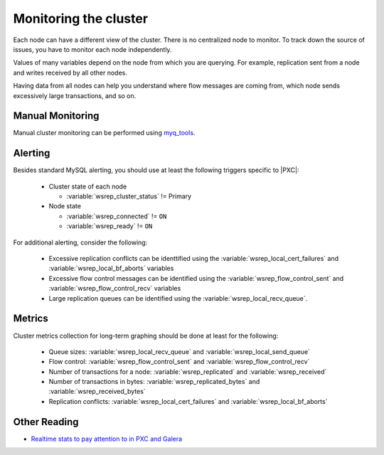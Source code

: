 .. _monitoring:

======================
Monitoring the cluster
======================

Each node can have a different view of the cluster.
There is no centralized node to monitor.
To track down the source of issues,
you have to monitor each node independently.

Values of many variables depend on the node from which you are querying.
For example, replication sent from a node
and writes received by all other nodes.

Having data from all nodes can help you understand
where flow messages are coming from,
which node sends excessively large transactions,
and so on.

Manual Monitoring
=================

Manual cluster monitoring can be performed using
`myq_tools <https://github.com/jayjanssen/myq_tools/>`_.

Alerting
========

Besides standard MySQL alerting,
you should use at least the following triggers specific to |PXC|:

 * Cluster state of each node

   * :variable:`wsrep_cluster_status` != Primary

 * Node state

   * :variable:`wsrep_connected` != ``ON``
   * :variable:`wsrep_ready` != ``ON``

For additional alerting, consider the following:

 * Excessive replication conflicts can be identtified using the
   :variable:`wsrep_local_cert_failures` and :variable:`wsrep_local_bf_aborts`
   variables

 * Excessive flow control messages can be identified using the
   :variable:`wsrep_flow_control_sent` and :variable:`wsrep_flow_control_recv`
   variables

 * Large replication queues can be identified using the
   :variable:`wsrep_local_recv_queue`.

Metrics
=======

Cluster metrics collection for long-term graphing should be done
at least for the following:

 * Queue sizes:
   :variable:`wsrep_local_recv_queue` and :variable:`wsrep_local_send_queue`

 * Flow control:
   :variable:`wsrep_flow_control_sent` and :variable:`wsrep_flow_control_recv`

 * Number of transactions for a node:
   :variable:`wsrep_replicated` and :variable:`wsrep_received`

 * Number of transactions in bytes:
   :variable:`wsrep_replicated_bytes` and :variable:`wsrep_received_bytes`

 * Replication conflicts:
   :variable:`wsrep_local_cert_failures` and :variable:`wsrep_local_bf_aborts`

Other Reading
=============

* `Realtime stats to pay attention to in PXC and Galera <http://www.mysqlperformanceblog.com/2012/11/26/realtime-stats-to-pay-attention-to-in-percona-xtradb-cluster-and-galera/>`_

